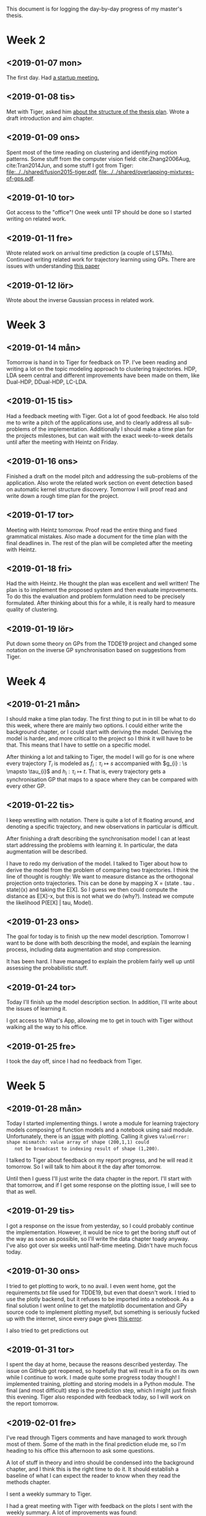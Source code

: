 This document is for logging the day-by-day progress of my master's thesis.

* Week 2
** <2019-01-07 mon>
   The first day. Had [[file:./msc.org::*Startup meeting with Heintz][a startup meeting.]]

** <2019-01-08 tis>
   Met with Tiger, asked him [[file:./msc.org::tiger-question-1][about the structure of the thesis plan]]. 
   Wrote a draft introduction and aim chapter.
** <2019-01-09 ons>
   Spent most of the time reading on clustering and identifying
   motion patterns. Some stuff from the
   computer vision field: cite:Zhang2006Aug, cite:Tran2014Jun, and
   some stuff I got from Tiger:
   [[file:../../shared/fusion2015-tiger.pdf]],
   [[file:../../shared/overlapping-mixtures-of-gps.pdf]].
** <2019-01-10 tor>
   Got access to the "office"! One week until TP should be done so I
   started writing on related work.

** <2019-01-11 fre>
   Wrote related work on arrival time prediction (a couple of LSTMs). Continued writing
   related work for trajectory learning using GPs. There are issues with
   understanding [[file:../../shared/modeling-motion-patterns/energy-consumption-profile-using-gps.pdf][this paper]]

** <2019-01-12 lör>
   Wrote about the inverse Gaussian process in related work.

* Week 3
** <2019-01-14 mån>
    Tomorrow is hand in to Tiger for feedback on TP. I've been reading
    and writing a lot on the topic modeling approach to clustering
    trajectories. HDP, LDA seem central and different improvements
    have been made on them, like Dual-HDP, DDual-HDP, LC-LDA.

** <2019-01-15 tis>
   Had a feedback meeting with Tiger. Got a lot of good feedback. He
   also told me to write a pitch of the applications use, and to
   clearly address all sub-problems of the
   implementation. Additionally I should make a time plan for the
   projects milestones, but can wait with the exact week-to-week
   details until after the meeting with Heintz on Friday.

** <2019-01-16 ons>
   Finished a draft on the model pitch and addressing the
   sub-problems of the application. Also wrote the related work
   section on event detection based on automatic kernel structure discovery.
   Tomorrow I will proof read and write down a rough time plan for
   the project. 

** <2019-01-17 tor>
   Meeting with Heintz tomorrow. Proof read the entire thing and fixed
   grammatical mistakes. Also made a document for the time plan with
   the final deadlines in. The rest of the plan will be completed
   after the meeting with Heintz.

** <2019-01-18 fri>
   Had the with Heintz. He thought the plan was excellent and well
   written! The plan is to implement the proposed system and then
   evaluate improvements. To do this the evaluation and problem formulation
   need to be precisely formulated.
   After thinking about this for a while, it is really hard to
   measure quality of clustering.
** <2019-01-19 lör>
   Put down some theory on GPs from the TDDE19 project and changed
   some notation on the inverse GP synchronisation based on suggestions
   from Tiger.

* Week 4
** <2019-01-21 mån>
   I should make a time plan today. The first thing to put in in till
   be what to do this week, where there are mainly two options. I
   could either write the background chapter, or I could start with
   deriving the model. Deriving the model is harder, and more critical
   to the project so I think it will have to be that. This means that
   I have to settle on a specific model.

   After thinking a lot and talking to Tiger, the model I will go for
   is one where every trajectory \(T_{i}\) is modeled as \(f_{i} : \tau_{i} \mapsto s\)
   accompanied with \(g_{i} : \s \mapsto \tau_{i}\) and \(h_{i} :
   \tau_{i} \mapsto t\). That is, every trajectory gets a
   synchronisation GP that maps to a space where they can be compared
   with every other GP.
  
** <2019-01-22 tis>
   I keep wrestling with notation. There is quite a lot of it
   floating around, and denoting a specific trajectory, and new
   observations in particular is difficult.

   After finishing a draft describing the synchronisation model I can
   at least start addressing the problems with learning it. In
   particular, the data augmentation will be described.

   I have to redo my derivation of the model. I talked to Tiger about
   how to derive the model from the problem of
   comparing two trajectories. I think the line of thought is roughly:
   We want to measure distance as the orthogonal projection onto trajectories.
   This can be done by mapping X = (state . tau . state)(x) and taking the
   E[X]. So I guess we then could compute the distance as E[X]-x, but
   this is not what we do (why?). Instead we compute the likelihood
   P(E[X] | tau, Model).

** <2019-01-23 ons>
   The goal for today is to finish up the new model
   description. Tomorrow I want to be done with both describing the
   model, and explain the learning process, including data
   augmentation and stop compression.

   It has been hard. I have managed to explain the problem fairly well
   up until assessing the probabilistic stuff.

** <2019-01-24 tor>
   Today I'll finish up the model description section. In addition,
   I'll write about the issues of learning it.

   I got access to What's App, allowing me to get in touch with Tiger
   without walking all the way to his office.
** <2019-01-25 fre>
   I took the day off, since I had no feedback from Tiger.
   
* Week 5
** <2019-01-28 mån>
   Today I started implementing things. I wrote a module for learning
   trajectory models composing of function models and a notebook using
   said module. Unfortunately, there is an [[https://github.com/SheffieldML/GPy/issues/723][issue]] with
   plotting. Calling it gives 
   =ValueError: shape mismatch: value array of shape (200,1,1) could
   not be broadcast to indexing result of shape (1,200)=.
   
   I talked to Tiger about feedback on my report progress, and he will
   read it tomorrow. So I will talk to him about it the day after tomorrow.

   Until then I guess I'll just write the data chapter in the
   report. I'll start with that tomorrow, and if I get some response
   on the plotting issue, I will see to that as well. 

** <2019-01-29 tis>
   I got a response on the issue from yesterday, so I could probably
   continue the implementation. However, it would be nice to get the
   boring stuff out of the way as soon as possible, so I'll write the
   data chapter toady anyway. I've also got over six weeks until
   half-time meeting. Didn't have much focus today.

** <2019-01-30 ons>
   I tried to get plotting to work, to no avail. I even went home, got
   the requirements.txt file used for TDDE19, but even that doesn't
   work. I tried to use the plotly backend, but it refuses to be
   imported into a notebook. As a final solution I went online to get
   the matplotlib documentation and GPy source code to implement
   plotting myself, but something is seriously fucked up with the
   internet, since every page gives [[https://support.mozilla.org/en-US/kb/what-does-your-connection-is-not-secure-mean][this error]].

   I also tried to get predictions out 

** <2019-01-31 tor>
   I spent the day at home, because the reasons described
   yesterday. The issue on GitHub got reopened, so hopefully that will
   result in a fix on its own while I continue to work. I made quite
   some progress today though! I implemented training, plotting and
   storing models in a Python module. The final (and most difficult)
   step is the prediction step, which I might just finish this evening.
   Tiger also responded with feedback today, so I will work on the
   report tomorrow.

** <2019-02-01 fre>
   I've read through Tigers comments and have managed to work through
   most of them. Some of the math in the final prediction elude me, so
   I'm heading to his office this afternoon to ask some questions. 
   
   A lot of stuff in theory and intro should be condensed into the
   background chapter, and I think this is the right time to do it. It
   should establish a baseline of what I can expect the reader to know
   when they read the methods chapter.

   I sent a weekly summary to Tiger.
   
   I had a great meeting with Tiger with feedback on the plots I sent
   with the weekly summary. A lot of improvements was found:
   - Add linear kernel to \(g\)
   - Add linear kernel to \(h\)
   - Fix likelihood variance \(g\)
   - Respect aspect ratio when down
   - Interpolate data augmentation

** <2019-02-03 sön>
   Today I started implementing the improvements from the meeting with
   Tiger. It went great and the model looks a lot better! Left to do
   is is the mapping of lat/lon to an Euclidian space and linear
   kernel on \(g\).
   
* Week 6
  <2019-02-04 mån>
  Added linear kernel to \(g\). Started writing background chapter
  with starting machine learning. It is really hard. Really stressed
  out about Klarna as well.

  <2019-02-05 tis>
  Interview day with Klarna, and what a train-wreck of a day it
  was. Got a few sentences down on the train, but nothing much.

  <2019-02-06 ons>
  Took a break from writing and finished up the implementation on
  arrival time prediction. It is total shite, and only one prediction
  has any meaningful probability mass. It seems like the learned
  trajectories also have the exact same pattern every time, which
  makes me highly suspicious on the implementation. Need to look for
  bugs. 

  <2019-02-07 tor>
  (Forgot to write) Wrote background on machine learning. 

  <2019-02-08 fre>
  (Forgot to write) Almost finished with background on machine
  learning. Need to talk about marginal likelihood. 

* Week 7
  <2019-02-11 mån>
  Caught a cold over the weekend so I took they day off.

  <2019-02-12 tis>
  Had a meeting with Tiger and put down the final formal description
  of the model. Also discussed various improvements to the model, such
  as projecting onto Euclidian space before training GPs, how to
  properly normalise the arrival time prediction mixture, and adding
  "support GPs" to get a proper variance.

  <2019-02-13 ons>
  Implemented equirectangular projection as pre-processing step. This
  should do, as long as the data is not too spread out. If it is, this
  approximation will be shite. I have also discovered a problem with
  how the trajectories are normalised. Currently, they are normalised
  individually, but this is a problem since. The same trajectory won't
  look the same for every model. I think all trajectories for each
  segment need to be normalised in the same way. I should ask Tiger.

  <2019-02-14 tor>
  I proof read and rewrote some parts in the background
  chapter. Additionally I wrote about marginal likelihood and finished
  the section on compound kernel search. I removed MAPE from model
  evaluation. I need to ask Tiger about residual distribution. Should they be Gaussian in
  the end? Is the MSAE relevant because of this? 
  
* Week 8
  <2019-02-18 mån>
  I started to incorporate the formal model description into the
  methods chapter. It is hard to write, as always. What remains is how
  to refer to the synch-model, and the regular model, and to connect
  all GPs to final arrival time prediction.

  <2019-02-19 tis>
  Had a meeting with Tiger and asked him about error metrics and about
  coordinate systems for tau and the data. Also told him about Klarna,
  and he was kinda negative. Oh bother.

  <2019-02-20 ons>
  Implemented normalising all trajectories in the same coordinate
  system, ratio-preserving scaling, and ARD to get around lat and lon
  nog being euclidian. I got stuck at how to calculate data log
  likelihood, so I sent Tiger an email. I also started to revise the
  methods chapter, to structure it better with new parts of deriving
  the formal model, training it, and querying it.

  <2019-02-21 tor>
  Wrote some more on the methods chapter and mucked about with some
  bugs with normalising the data. 

  <2019-02-22 fre>
  There was problems with computing velocity. It performed some
  trigonometry that assumes angle and radius in a Euclidian plane, but
  this does not apply for latitude and longitude.  Now it is estimated
  as the difference between consequtive points.
  
  I solved some bugs in the arrival time prediction. I assume that the
  data log likelihood is just the sum of the independent log
  likelihoods, but I've yet to receive a response from Tiger on this question.

  Something seem to be off with the predictions though. They do not
  correspond to the plots of the individual models.
* Week 9
  <2019-02-25 mån>
    Forgot to write this day. Fixed some bugs in prediction. The log
    likelihood was computer completely wrong, but after reading Bishops
    I set it straight.

  <2019-02-26 tis>
    Forgot to write this day. Ironed out some additional bugs and wrote
    benchmarking functionality. The performance was terrible.

  <2019-02-27 ons>
    Hopefully fixed the last couple of bugs and plotting! 
    OMW to  meeting with Tiger. So far I have made the final model work
    on a few trajectories on a specific segment, hopefully it is only
    down to hyper parameters now.

    A lot of stuff need to be done:
      - Plot cumulative \(P(\mathcal{M}_k | \tau\)
      - Figure out the variance of \(P(t | \tau\)

  <2019-02-28 tor>
    Log likelihood of all models are quite high, so I tried to lower it
    by lowering the variance of the state models. However, there is a
    problem where the cumulative log likelihood of some highly unlikely
    model becomes -40000, and when normalising this blows everything
    up. I'm not sure how to handle this.

  <2019-03-01 fre>
    I tried to normalise velocity as well, and it seems to be reasonable
    in the cumulative log likelihood plots. However, the log likelihood
    when making predictions seem to be infinity because of super small
    covariances. Something is definitely off.

    I also need to put all the plots into the report, so I should save
    nice plots that appear during debugging. 

* Week 10
  <2019-03-04 mån>
  Changed my implementation of computing log likelihood to one a found
  in GPy and stuff does not seem to be infinity any more. The plots
  look really good, especially after fixed likelihood noise in /(h/).

  It seems like the correct model is easily out-voted even with no fixed
  likelihood. This causes mean predictions to give worse in-sample
  performance than mode predictions.

  I had a meeting with Tiger. It is clear that the "solution" to the
  numerical instability was nonsense. I think I will have to go back
  to manually computing the log likelihood.


  <2019-03-05 tis>
  It is clear that something is off when computing the determinant of
  /(\sigma/). I /think/ that this could be because of the velocity
  in either x- or y-direction being incredibly small. The numerical
  instability for segment 9 happens around halfway through the segment,
  which is where /(dy/) should be very small.

  I will give this idea a go when I get home.

  <2019-03-06 ons>
  I met with Tiger and figured out a lot of stuff. Arrival time
  clusters should be modeled as Gaussians witåh mean prior from /(h/)
  and /(sigma/) from accumulated model uncertainty. 

  <2019-03-07 tor>
  Today I worked with the GP prior for arrival time mean. Currently
  the variance is static to simulate accumulated uncertainty, but
  there are some confusion. Primarily the fact
  that they are all the same size, which doesn't make sense. However,
  should they only be based on /(h/) they will be incredibly uneven
  depending on how non-linear /(h/) is. Some compromise is wanted,
  however there is no real likelihood and prior to use Bayes theorem
  so I am at a loss. I will write this in the weekly report tomorrow.

  <2019-03-08 fre>
  Forgot to write. GPy started giving /negative covariances/ when
  estimating /(h/). Sad times. Managed to plot model performance
  segment-wise, but the in-sample performance was way too big, so
  there is some bug.

* Week 11
  <2019-03-11 mån>
  Figured out the bug with he performance. Stuff is still not very
  good out of sample, so I'm working on inducing inputs to be able to
  run with more trajectories. Currently is is done with 30. 

  Fucking GPy does not seem to support saving models with inducing
  inputs... Maybe it is possible to do it manually.

  <2019-03-12 tis>
  I did not manage to find a way to save inducing input models. I am
  not certain what the next step is. I suppose I could throw more
  trajectories in there and let it run, but it would take sooooo long.
  
  Basically the entire day has been spent training and evaluating
  models. It is not quite done yet, but I am off to meet Tiger. It
  evaluated on 50 trajectories using 5, 10, 20, 30, 50 models.

  <2019-03-13 ons>
  I forgot to write this day. However, I had the mentioned meeting
  With Tiger yesterday. We concluded that it was time to make
  pseudo-clusters instead of the static /(\sigma_n/) that is currently used.


  <2019-03-14 tor>
  I forgot to write this day. I spent most of the day preparing the
  presentation for the half-time seminar.

  <2019-03-15 fre>
  I attended the half time seminar. It went well and Heintz offered me a
  position as an industrial PhD. 

* Week 12
  <2019-03-16 mån>
  I am having issues with the pseudo-clustering. If one spans the
  clusters spatially this does not create clusters with uniform
  variance in tau-space. On the other hand, if one clusters in
  tau-space the different GPs become completely disconnected from an
  a priori specified cluster width.

  I am hoping to meet with Tiger to talk to him about it. However, he
  seems to be very busy today. Here's hoping.

  <2019-03-17 tis>
  I think I finally got everything to work with the new model. The in
  sample error from testing on 10 trajectories has a largest mean of 1
  second, which really is acceptable. The results will drop in after I
  leave, so I'll have to find out tomorrow. 

  The model evaluation is still incredibly slow. I will look into
  optimisations tomorrow when I know that the models are fine. Some
  things to look into are
  - Perform the pre-process step once for each segment
  - Compute model weights directly, without cumulative probabilities

  Lastly, it should now be possible to compute model probabilities
  from the current log likelihood. 

  <2019-03-18 ons>
  The in sample results seems good! The out of sample run had a bug so
  no results was produced.

  I discovered that the infinite log likelihood happens when I make a
  single computation in numpy. Looping over the individual samples and
  taking the cumulative sum of those avoids this issue. Why this is I
  currently do not know.

  <2019-03-19 tor>
  I met with Tiger and talked about a lot of things. The performance
  is still poor (it was variance and not standard deviation in the
  performance plots) and the log likelihoods were computed
  wrongly. This has fortunately been addressed, but I am afraid that
  things are taking longer than I had hoped for. I wanted to start
  working on event detection the coming week but it seems unlikely.

  <2019-03-25 mån>
  This was quite an awful Monday. The plotting has been acting up
  completely while trying to implement sparse GPs. I have gotten a
  single example to work in the notebook, so tomorrow I need to
  implement it in the project to enable storing them in a database. 

  <2019-03-26 tis>
  Today I finished the plotting with SI units, and the implementation
  of inducing inputs. Good times! After training 60 models for 2.5
  hours it turns out that the model is in fact terrible, even in sample.
  Huge let down of course. Maybe I can compute the amount of inducing
  points to use based on some minimum difference in KL-divergence from
  the true model. 

  I have to investigate this tomorrow. It might be a good timing to
  read up on the way inducing inputs are learned and write about that
  in the backgrounds chapter.

  <2019-03-27 ons>
  The performance is still shit. I discovered a bug where the 
  velocity of the final point got duplicated and broke performance for
  small trajectories. But even after fixing it, the model is still terrible. 
  I am going to have a quick meeting with Tiger tomorrow and talk
  about progressing the thesis project anyway. 

  Fucking latex-mode in emacs broke as well so I cant find any
  errors. I am beyond infuriated. 

  
* Week 19
  This week the report should be done and send to the opponent.

* Week 21
  Sometime this week the final presentation will take place

